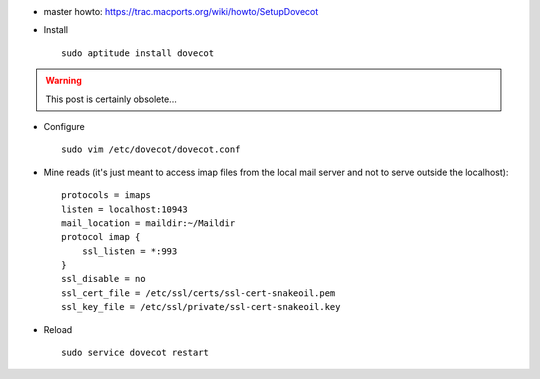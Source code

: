 .. title: installing Dovecot on debian
.. slug: 2012-02-08-installing-Dovecot-on-debian
.. date: 2012-02-08 13:36:57
.. type: text
.. tags: using, sciblog


-  master howto:
   `https://trac.macports.org/wiki/howto/SetupDovecot <https://trac.macports.org/wiki/howto/SetupDovecot>`__
-  Install

   ::

       sudo aptitude install dovecot


.. TEASER_END
.. warning::

  This post is certainly obsolete...


-  Configure

   ::

       sudo vim /etc/dovecot/dovecot.conf

-  Mine reads (it's just meant to access imap files from the local mail
   server and not to serve outside the localhost):

   ::

       protocols = imaps
       listen = localhost:10943
       mail_location = maildir:~/Maildir
       protocol imap {
           ssl_listen = *:993
       }
       ssl_disable = no
       ssl_cert_file = /etc/ssl/certs/ssl-cert-snakeoil.pem
       ssl_key_file = /etc/ssl/private/ssl-cert-snakeoil.key

-  Reload

   ::

       sudo service dovecot restart
